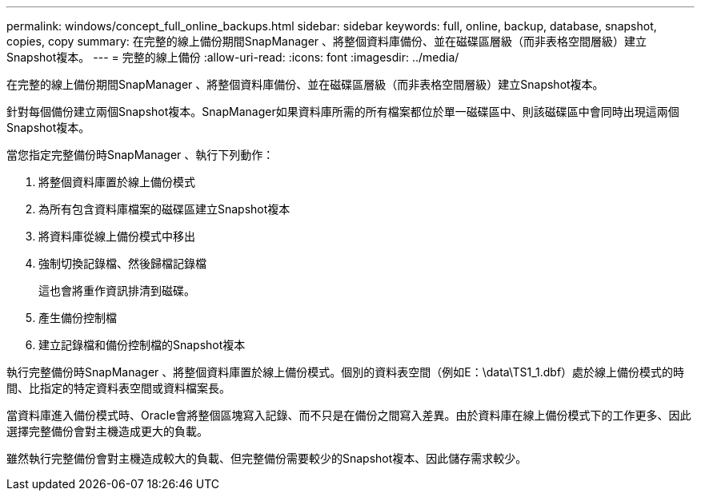 ---
permalink: windows/concept_full_online_backups.html 
sidebar: sidebar 
keywords: full, online, backup, database, snapshot, copies, copy 
summary: 在完整的線上備份期間SnapManager 、將整個資料庫備份、並在磁碟區層級（而非表格空間層級）建立Snapshot複本。 
---
= 完整的線上備份
:allow-uri-read: 
:icons: font
:imagesdir: ../media/


[role="lead"]
在完整的線上備份期間SnapManager 、將整個資料庫備份、並在磁碟區層級（而非表格空間層級）建立Snapshot複本。

針對每個備份建立兩個Snapshot複本。SnapManager如果資料庫所需的所有檔案都位於單一磁碟區中、則該磁碟區中會同時出現這兩個Snapshot複本。

當您指定完整備份時SnapManager 、執行下列動作：

. 將整個資料庫置於線上備份模式
. 為所有包含資料庫檔案的磁碟區建立Snapshot複本
. 將資料庫從線上備份模式中移出
. 強制切換記錄檔、然後歸檔記錄檔
+
這也會將重作資訊排清到磁碟。

. 產生備份控制檔
. 建立記錄檔和備份控制檔的Snapshot複本


執行完整備份時SnapManager 、將整個資料庫置於線上備份模式。個別的資料表空間（例如E：\data\TS1_1.dbf）處於線上備份模式的時間、比指定的特定資料表空間或資料檔案長。

當資料庫進入備份模式時、Oracle會將整個區塊寫入記錄、而不只是在備份之間寫入差異。由於資料庫在線上備份模式下的工作更多、因此選擇完整備份會對主機造成更大的負載。

雖然執行完整備份會對主機造成較大的負載、但完整備份需要較少的Snapshot複本、因此儲存需求較少。
